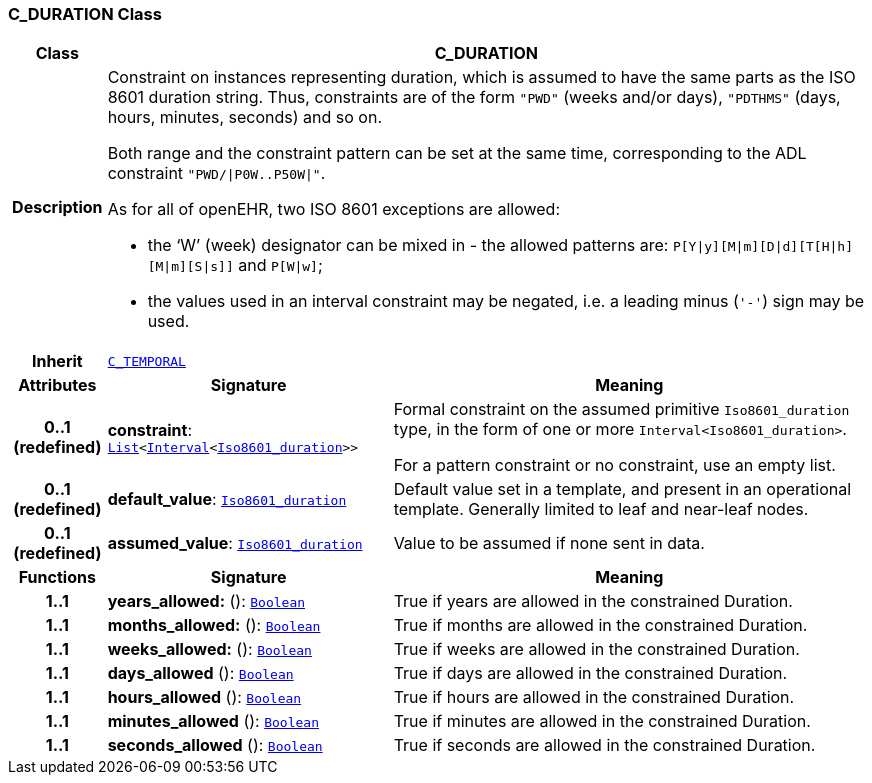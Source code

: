 === C_DURATION Class

[cols="^1,3,5"]
|===
h|*Class*
2+^h|*C_DURATION*

h|*Description*
2+a|Constraint on instances representing duration, which is assumed to have the same parts as the ISO 8601 duration string. Thus, constraints are of the form `"PWD"` (weeks and/or days), `"PDTHMS"` (days, hours, minutes, seconds) and so on.

Both range and the constraint pattern can be set at the same time, corresponding to the ADL constraint `"PWD/&#124;P0W..P50W&#124;"`.

As for all of openEHR, two ISO 8601 exceptions are allowed:

* the ‘W’ (week) designator can be mixed in - the allowed patterns are: `P[Y&#124;y][M&#124;m][D&#124;d][T[H&#124;h][M&#124;m][S&#124;s]]` and `P[W&#124;w]`;
* the values used in an interval constraint may be negated, i.e. a leading minus (`'-'`) sign may be used.

h|*Inherit*
2+|`<<_c_temporal_class,C_TEMPORAL>>`

h|*Attributes*
^h|*Signature*
^h|*Meaning*

h|*0..1 +
(redefined)*
|*constraint*: `link:/releases/BASE/{base_release}/foundation_types.html#_list_class[List^]<link:/releases/BASE/{base_release}/foundation_types.html#_interval_class[Interval^]<link:/releases/BASE/{base_release}/foundation_types.html#_iso8601_duration_class[Iso8601_duration^]>>`
a|Formal constraint on the assumed primitive `Iso8601_duration` type, in the form of one or more `Interval<Iso8601_duration>`.

For a pattern constraint or no constraint, use an empty list.

h|*0..1 +
(redefined)*
|*default_value*: `link:/releases/BASE/{base_release}/foundation_types.html#_iso8601_duration_class[Iso8601_duration^]`
a|Default value set in a template, and present in an operational template. Generally limited to leaf and near-leaf nodes.

h|*0..1 +
(redefined)*
|*assumed_value*: `link:/releases/BASE/{base_release}/foundation_types.html#_iso8601_duration_class[Iso8601_duration^]`
a|Value to be assumed if none sent in data.
h|*Functions*
^h|*Signature*
^h|*Meaning*

h|*1..1*
|*years_allowed:* (): `link:/releases/BASE/{base_release}/foundation_types.html#_boolean_class[Boolean^]`
a|True if years are allowed in the constrained Duration.

h|*1..1*
|*months_allowed:* (): `link:/releases/BASE/{base_release}/foundation_types.html#_boolean_class[Boolean^]`
a|True if months are allowed in the constrained Duration.

h|*1..1*
|*weeks_allowed:* (): `link:/releases/BASE/{base_release}/foundation_types.html#_boolean_class[Boolean^]`
a|True if weeks are allowed in the constrained Duration.

h|*1..1*
|*days_allowed* (): `link:/releases/BASE/{base_release}/foundation_types.html#_boolean_class[Boolean^]`
a|True if days are allowed in the constrained Duration.

h|*1..1*
|*hours_allowed* (): `link:/releases/BASE/{base_release}/foundation_types.html#_boolean_class[Boolean^]`
a|True if hours are allowed in the constrained Duration.

h|*1..1*
|*minutes_allowed* (): `link:/releases/BASE/{base_release}/foundation_types.html#_boolean_class[Boolean^]`
a|True if minutes are allowed in the constrained Duration.

h|*1..1*
|*seconds_allowed* (): `link:/releases/BASE/{base_release}/foundation_types.html#_boolean_class[Boolean^]`
a|True if seconds are allowed in the constrained Duration.
|===
